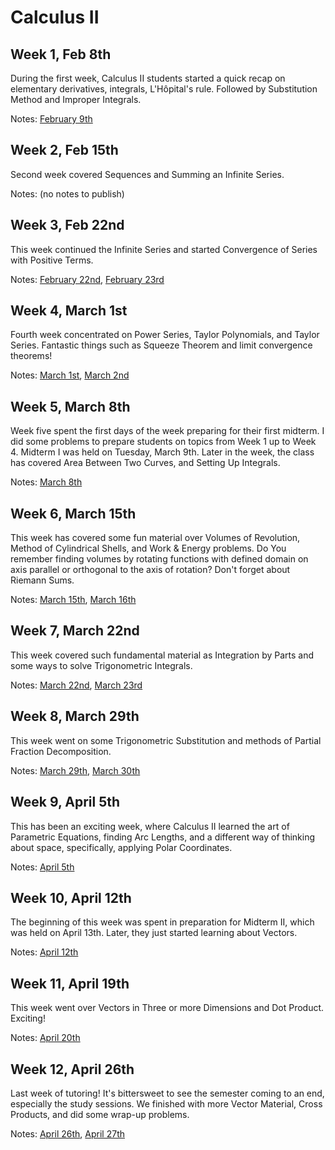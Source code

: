 * Calculus II

** Week 1, Feb 8th
  During the first week, Calculus II students started a quick recap on
  elementary derivatives, integrals, L'Hôpital's rule. Followed by Substitution
  Method and Improper Integrals.

  Notes: [[./MATH126H/MATH126H_02_09.pdf][February 9th]]
   
** Week 2, Feb 15th
  Second week covered Sequences and Summing an Infinite Series.

  Notes: (no notes to publish)
   
** Week 3, Feb 22nd
  This week continued the Infinite Series and started Convergence of Series
  with Positive Terms.

  Notes: [[./MATH126A/MATH126A_02_22.pdf][February 22nd]], [[./MATH126H/MATH126H_02_23.pdf][February 23rd]]
   
** Week 4, March 1st
  Fourth week concentrated on Power Series, Taylor Polynomials, and Taylor
  Series. Fantastic things such as Squeeze Theorem and limit convergence
  theorems! 

  Notes: [[./MATH126A/MATH126A_03_01.pdf][March 1st]], [[./MATH126H/MATH126H_03_02.pdf][March 2nd]]
   
** Week 5, March 8th
  Week five spent the first days of the week preparing for their first
  midterm. I did some problems to prepare students on topics from Week 1 up to
  Week 4. Midterm I was held on Tuesday, March 9th. Later in the week, the
  class has covered Area Between Two Curves, and Setting Up Integrals.

  Notes: [[./MATH126A/MATH126A_03_08.pdf][March 8th]]
   
** Week 6, March 15th
  This week has covered some fun material over Volumes of Revolution, Method of
  Cylindrical Shells, and Work & Energy problems. Do You remember finding volumes
  by rotating functions with defined domain on axis parallel or orthogonal to
  the axis of rotation? Don't forget about Riemann Sums.

  Notes: [[./MATH126A/MATH126A_03_15.pdf][March 15th]], [[./MATH126H/MATH126H_03_16.pdf][March 16th]]
   
** Week 7, March 22nd
  This week covered such fundamental material as Integration by Parts and some
  ways to solve Trigonometric Integrals.

  Notes: [[./MATH126A/MATH126A_03_22.pdf][March 22nd]], [[./MATH126H/MATH126H_03_23.pdf][March 23rd]]
   
** Week 8, March 29th
  This week went on some Trigonometric Substitution and methods of Partial
  Fraction Decomposition.

  Notes: [[./MATH126A/MATH126A_03_29.pdf][March 29th]], [[./MATH126H/MATH126H_03_30.pdf][March 30th]]

** Week 9, April 5th
  This has been an exciting week, where Calculus II learned the art of
  Parametric Equations, finding Arc Lengths, and a different way of thinking
  about space, specifically, applying Polar Coordinates.

  Notes: [[./MATH126A/MATH126A_04_05.pdf][April 5th]]

** Week 10, April 12th
  The beginning of this week was spent in preparation for Midterm II, which was
  held on April 13th. Later, they just started learning about Vectors.
   
  Notes: [[./MATH126A/MATH126A_04_12.pdf][April 12th]]
  
** Week 11, April 19th
  This week went over Vectors in Three or more Dimensions and Dot
  Product. Exciting!

  Notes: [[./MATH126H/MATH126H_04_20.pdf][April 20th]]
   
** Week 12, April 26th
  Last week of tutoring! It's bittersweet to see the semester coming to an end,
  especially the study sessions. We finished with more Vector Material, Cross
  Products, and did some wrap-up problems.

  Notes: [[./MATH126A/MATH126A_04_26.pdf][April 26th]], [[./MATH126H/MATH126H_04_27.pdf][April 27th]]
